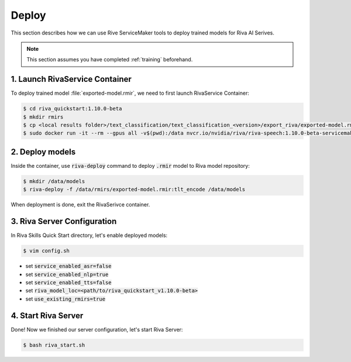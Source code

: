 Deploy
======

This section describes how we can use Rive ServiceMaker tools to deploy trained models for Riva AI Serives.

.. note::

    This section assumes you have completed :ref:`training` beforehand.

1. Launch RivaService Container
-------------------------------

To deploy trained model :file:`exported-model.rmir`, we need to first launch RivaService Container:

.. code-block:: bash

    $ cd riva_quickstart:1.10.0-beta
    $ mkdir rmirs
    $ cp <local results folder>/text_classification/text_classification_<version>/export_riva/exported-model.rmir rmirs/
    $ sudo docker run -it --rm --gpus all -v$(pwd):/data nvcr.io/nvidia/riva/riva-speech:1.10.0-beta-servicemaker

2. Deploy models
----------------

Inside the container, use :code:`riva-deploy` command to deploy :code:`.rmir` model to Riva model repository:

.. code-block:: bash

    $ mkdir /data/models
    $ riva-deploy -f /data/rmirs/exported-model.rmir:tlt_encode /data/models

When deployment is done, exit the RivaSerivce container.

3. Riva Server Configuration
----------------------------

In Riva Skills Quick Start directory, let's enable deployed models:

.. code-block:: bash

    $ vim config.sh

* set :code:`service_enabled_asr=false`
* set :code:`service_enabled_nlp=true`
* set :code:`service_enabled_tts=false`
* set :code:`riva_model_loc=<path/to/riva_quickstart_v1.10.0-beta>`
* set :code:`use_existing_rmirs=true`

4. Start Riva Server
--------------------

Done! Now we finished our server configuration, let's start Riva Server:

.. code-block:: bash

    $ bash riva_start.sh
